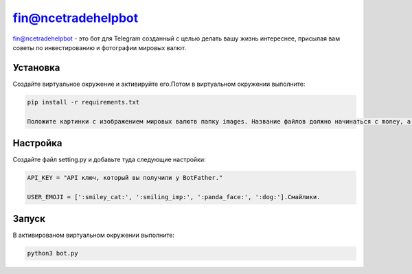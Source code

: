fin@ncetradehelpbot
======

fin@ncetradehelpbot - это бот для Telegram созданный с целью делать вашу жизнь интереснее, присылая вам советы по инвестированию и фотографии мировых валют.

Установка
---------

Создайте виртуальное окружение и активируйте его.Потом в виртуальном окружении выполните:

.. code-block:: text

    pip install -r requirements.txt 

    Положите картинки с изображением мировых валютв папку images. Название файлов должно начинаться с money, а заканчиваться .jpg например money333325.jpg 

Настройка
---------

Создайте файл setting.py и добавьте туда следующие настройки:

.. code-block:: python

    API_KEY = "API ключ, который вы получили у BotFather."

    USER_EMOJI = [':smiley_cat:', ':smiling_imp:', ':panda_face:', ':dog:'].Смайлики.

Запуск
------
В активированом виртуальном окружении выполните:

.. code-block:: text

    python3 bot.py